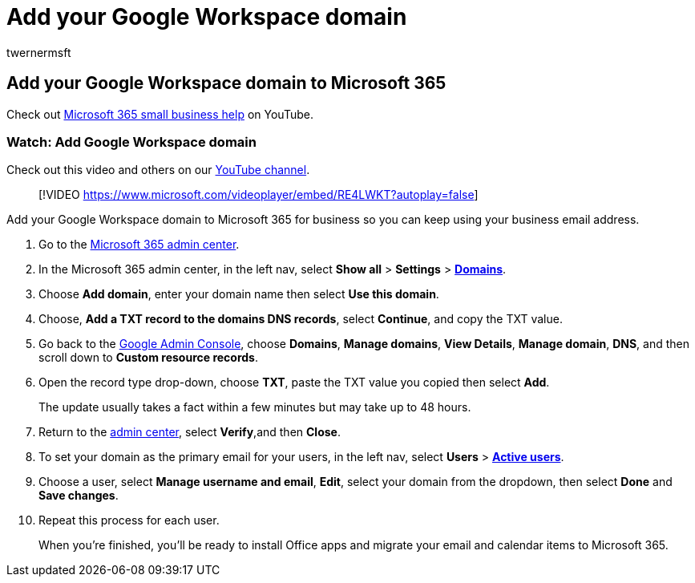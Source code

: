 = Add your Google Workspace domain
:audience: Admin
:author: twernermsft
:description: Learn how to move your domain from Google Workspace to Microsoft 365 for business.
:f1.keywords: ["NOCSH"]
:manager: scotv
:monikerRange: o365-worldwide
:ms.author: twerner
:ms.collection: ["highpri", "M365-subscription-management", "Adm_O365"]
:ms.custom: ["VSBFY23", "AdminSurgePortfolio", "adminvideo", "admindeeplinkMAC"]
:ms.localizationpriority: medium
:ms.service: o365-administration
:ms.topic: article
:search.appverid: ["BCS160", "MET150", "MOE150"]

== Add your Google Workspace domain to Microsoft 365

Check out https://go.microsoft.com/fwlink/?linkid=2197659[Microsoft 365 small business help] on YouTube.

=== Watch: Add Google Workspace domain

Check out this video and others on our https://go.microsoft.com/fwlink/?linkid=2198105[YouTube channel].

____
[!VIDEO https://www.microsoft.com/videoplayer/embed/RE4LWKT?autoplay=false]
____

Add your Google Workspace domain to Microsoft 365 for business so you can keep using your business email address.

. Go to the https://admin.microsoft.com[Microsoft 365 admin center].
. In the Microsoft 365 admin center, in the left nav, select *Show all* > *Settings* > https://go.microsoft.com/fwlink/p/?linkid=834818[*Domains*].
. Choose *Add domain*, enter your domain name then select *Use this domain*.
. Choose, *Add a TXT record to the domains DNS records*, select *Continue*, and copy the TXT value.
. Go back to the https://admin.google.com[Google Admin Console], choose *Domains*, *Manage domains*, *View Details*, *Manage domain*, *DNS*, and  then scroll down to *Custom resource records*.
. Open the record type drop-down, choose *TXT*, paste the TXT value you copied then select *Add*.
+
The update usually takes a fact within a few minutes but may take up to 48 hours.

. Return to the https://go.microsoft.com/fwlink/p/?linkid=2024339[admin center], select *Verify*,and then *Close*.
. To set your domain as the primary email for your users, in the left nav, select *Users* > https://go.microsoft.com/fwlink/p/?linkid=834822[*Active users*].
. Choose a user, select *Manage username and email*, *Edit*, select your domain from the dropdown, then select *Done* and *Save changes*.
. Repeat this process for each user.
+
When you're finished, you'll be ready to install Office apps and migrate your email and calendar items to Microsoft 365.
